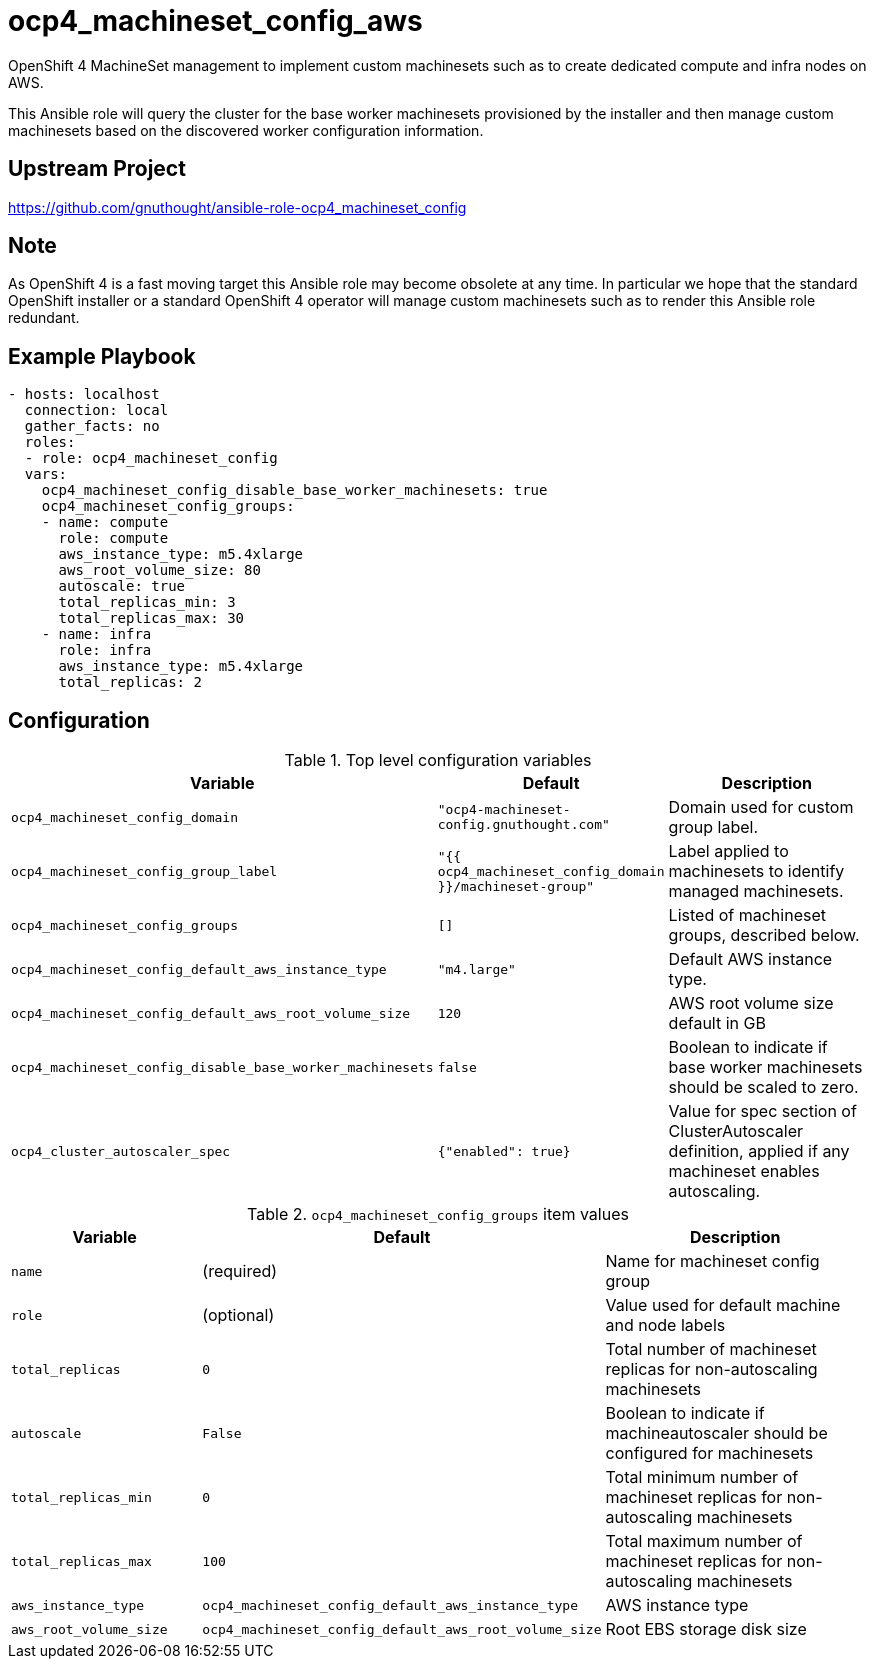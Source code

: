 # ocp4_machineset_config_aws

OpenShift 4 MachineSet management to implement custom machinesets such as to
create dedicated compute and infra nodes on AWS.

This Ansible role will query the cluster for the base worker machinesets
provisioned by the installer and then manage custom machinesets based on the
discovered worker configuration information.

## Upstream Project

https://github.com/gnuthought/ansible-role-ocp4_machineset_config

## Note

As OpenShift 4 is a fast moving target this Ansible role may become obsolete at
any time. In particular we hope that the standard OpenShift installer or a
standard OpenShift 4 operator will manage custom machinesets such as to render
this Ansible role redundant.

## Example Playbook

```
- hosts: localhost
  connection: local
  gather_facts: no
  roles:
  - role: ocp4_machineset_config
  vars:
    ocp4_machineset_config_disable_base_worker_machinesets: true
    ocp4_machineset_config_groups:
    - name: compute
      role: compute
      aws_instance_type: m5.4xlarge
      aws_root_volume_size: 80
      autoscale: true
      total_replicas_min: 3
      total_replicas_max: 30
    - name: infra
      role: infra
      aws_instance_type: m5.4xlarge
      total_replicas: 2
```

## Configuration

.Top level configuration variables
[options="header",cols="30%,10%,60%"]
|===
| Variable
| Default
| Description

| `ocp4_machineset_config_domain`
| `"ocp4-machineset-config.gnuthought.com"`
| Domain used for custom group label.

| `ocp4_machineset_config_group_label`
| `"{{ ocp4_machineset_config_domain }}/machineset-group"`
| Label applied to machinesets to identify managed machinesets.

| `ocp4_machineset_config_groups`
| `[]`
| Listed of machineset groups, described below.

| `ocp4_machineset_config_default_aws_instance_type`
| `"m4.large"`
| Default AWS instance type.

| `ocp4_machineset_config_default_aws_root_volume_size`
| `120`
| AWS root volume size default in GB

| `ocp4_machineset_config_disable_base_worker_machinesets`
| `false`
| Boolean to indicate if base worker machinesets should be scaled to zero.

| `ocp4_cluster_autoscaler_spec`
| `{"enabled": true}`
| Value for spec section of ClusterAutoscaler definition, applied if any
machineset enables autoscaling.
|===

.`ocp4_machineset_config_groups` item values
[options="header",cols="30%,10%,60%"]
|===
| Variable
| Default
| Description

| `name`
| (required)
| Name for machineset config group

| `role`
| (optional)
| Value used for default machine and node labels

| `total_replicas`
| `0`
| Total number of machineset replicas for non-autoscaling machinesets

| `autoscale`
| `False`
| Boolean to indicate if machineautoscaler should be configured for machinesets

| `total_replicas_min`
| `0`
| Total minimum number of machineset replicas for non-autoscaling machinesets

| `total_replicas_max`
| `100`
| Total maximum number of machineset replicas for non-autoscaling machinesets

| `aws_instance_type`
| `ocp4_machineset_config_default_aws_instance_type`
| AWS instance type

| `aws_root_volume_size`
| `ocp4_machineset_config_default_aws_root_volume_size`
| Root EBS storage disk size
|===
